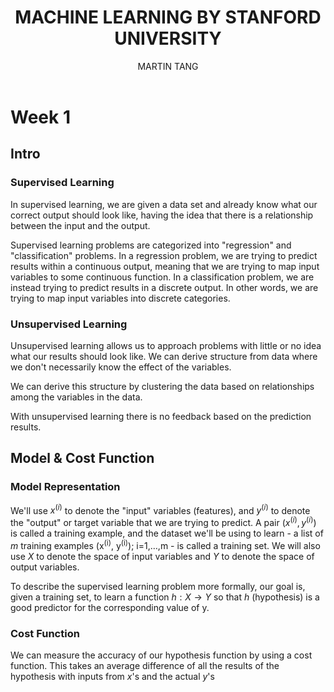 #+TITLE: MACHINE LEARNING BY STANFORD UNIVERSITY
#+AUTHOR: MARTIN TANG

* Week 1
** Intro
*** Supervised Learning
    In supervised learning, we are given a data set and already know what
    our correct output should look like, having the idea that there is a
    relationship between the input and the output.

    Supervised learning problems are categorized into "regression" and
    "classification" problems. In a regression problem, we are trying to
    predict results within a continuous output, meaning that we are trying
    to map input variables to some continuous function. In a
    classification problem, we are instead trying to predict results in a
    discrete output. In other words, we are trying to map input variables
    into discrete categories.
*** Unsupervised Learning
    Unsupervised learning allows us to approach problems with little or no
    idea what our results should look like. We can derive structure from
    data where we don't necessarily know the effect of the variables.

    We can derive this structure by clustering the data based on
    relationships among the variables in the data.

    With unsupervised learning there is no feedback based on the
    prediction results.
** Model & Cost Function
*** Model Representation
    We'll use $x^{(i)}$ to denote the "input" variables (features),
    and $y^{(i)}$ to denote the "output" or target variable that we
    are trying to predict. A pair $(x^{(i)}, y^{(i)})$ is called a
    training example, and the dataset we'll be using to learn - a list
    of $m$ training examples (x^{(i)}, y^{(i)}); i=1,...,m - is
    called a training set. We will also use $X$ to denote the space of
    input variables and $Y$ to denote the space of output variables.

    To describe the supervised learning problem more formally, our
    goal is, given a training set, to learn a function $h: X
    \rightarrow Y$ so that $h$ (hypothesis) is a good predictor for
    the corresponding value of y.
*** Cost Function
    We can measure the accuracy of our hypothesis function by using a
    cost function. This takes an average difference of all the results of
    the hypothesis with inputs from $x$'s and the actual $y$'s
#+BEGIN_LaTeX
J(\theta_0, \theta_1) = \frac{1}{2m}\sum_{i=1}^m\big(h_\theta(x_i) - y_i\big)^2
#+END_LaTeX
